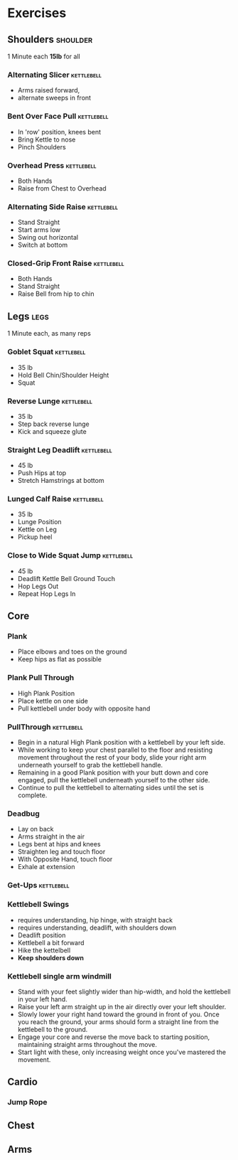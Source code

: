 * Exercises
** Shoulders                                                       :shoulder:
1 Minute each *15lb* for all
*** Alternating Slicer                                           :kettlebell:
- Arms raised forward, 
- alternate sweeps in front
*** Bent Over Face Pull                                          :kettlebell:
- In 'row' position, knees bent
- Bring Kettle to nose
- Pinch Shoulders
*** Overhead Press                                               :kettlebell:
- Both Hands
- Raise from Chest to Overhead
*** Alternating Side Raise                                       :kettlebell:
- Stand Straight
- Start arms low 
- Swing out horizontal 
- Switch at bottom
*** Closed-Grip Front Raise                                      :kettlebell:
- Both Hands
- Stand Straight
- Raise Bell from hip to chin
** Legs                                                                :legs:
1 Minute each, as many reps
*** Goblet Squat                                                 :kettlebell:
- 35 lb
- Hold Bell Chin/Shoulder Height
- Squat
*** Reverse Lunge                                                :kettlebell:
- 35 lb
- Step back reverse lunge
- Kick and squeeze glute
*** Straight Leg Deadlift                                        :kettlebell:
- 45 lb
- Push Hips at top
- Stretch Hamstrings at bottom
*** Lunged Calf Raise                                            :kettlebell:
- 35 lb
- Lunge Position
- Kettle on Leg
- Pickup heel
*** Close to Wide Squat Jump                                     :kettlebell:
- 45 lb
- Deadlift Kettle Bell Ground Touch
- Hop Legs Out
- Repeat Hop Legs In
** Core
*** Plank
- Place elbows and toes on the ground
- Keep hips as flat as possible
*** Plank Pull Through
- High Plank Position
- Place kettle on one side
- Pull kettlebell under body with opposite hand

*** PullThrough                                                  :kettlebell:

- Begin in a natural High Plank position with a kettlebell by your left side.
- While working to keep your chest parallel to the floor and resisting movement throughout the rest of your body, slide your right arm underneath yourself to grab the kettlebell handle.
- Remaining in a good Plank position with your butt down and core engaged, pull the kettlebell underneath yourself to the other side.
- Continue to pull the kettlebell to alternating sides until the set is complete.
*** Deadbug
- Lay on back
- Arms straight in the air
- Legs bent at hips and knees
- Straighten leg and touch floor
- With Opposite Hand, touch floor
- Exhale at extension

*** Get-Ups                                                      :kettlebell:
*** Kettlebell Swings
- requires understanding, hip hinge, with straight back
- requires understanding, deadlift, with shoulders down
- Deadlift position
- Kettlebell a bit forward
- Hike the kettelbell
- *Keep shoulders down*
*** Kettlebell single arm windmill
- Stand with your feet slightly wider than hip-width, and hold the kettlebell in your left hand.
- Raise your left arm straight up in the air directly over your left shoulder.
- Slowly lower your right hand toward the ground in front of you. Once you reach the ground, your arms should form a straight line from the kettlebell to the ground.
- Engage your core and reverse the move back to starting position, maintaining straight arms throughout the move.
- Start light with these, only increasing weight once you've mastered the movement.


** Cardio
*** Jump Rope
** Chest
** Arms
